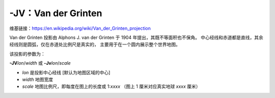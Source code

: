 -JV：Van der Grinten
====================

维基链接：https://en.wikipedia.org/wiki/Van_der_Grinten_projection

Van der Grinten 投影由 Alphons J. van der Grinten 于 1904 年提出，其既不等面积也不保角。
中心经线和赤道都是直线，其余经线则是圆弧，仅在赤道处比例尺是真实的，
主要用于在一个圆内展示整个世界地图。

该投影的参数为：

**-JV**\ *lon*/*width*
或
**-Jv**\ *lon*/*scale*

- *lon* 是投影中心经线 [默认为地图区域的中心]
- *width* 地图宽度
- *scale* 地图比例尺，即每度在图上的长度或 1:*xxxx* （图上 1 厘米对应真实地球 *xxxx* 厘米）

.. gmtplot::
    :caption: 使用 Van der Grinten 投影绘制全球图
    :width: 60%

    gmt coast -Rg -JV10c -Bg -Dc -Glightgray -Scornsilk -A10000 -Wthinnest -png GMT_grinten
